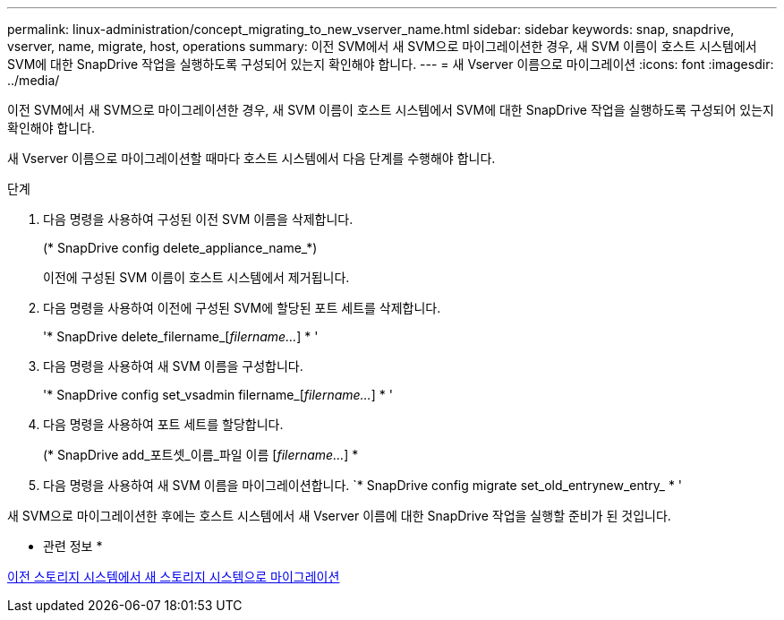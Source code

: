 ---
permalink: linux-administration/concept_migrating_to_new_vserver_name.html 
sidebar: sidebar 
keywords: snap, snapdrive, vserver, name, migrate, host, operations 
summary: 이전 SVM에서 새 SVM으로 마이그레이션한 경우, 새 SVM 이름이 호스트 시스템에서 SVM에 대한 SnapDrive 작업을 실행하도록 구성되어 있는지 확인해야 합니다. 
---
= 새 Vserver 이름으로 마이그레이션
:icons: font
:imagesdir: ../media/


[role="lead"]
이전 SVM에서 새 SVM으로 마이그레이션한 경우, 새 SVM 이름이 호스트 시스템에서 SVM에 대한 SnapDrive 작업을 실행하도록 구성되어 있는지 확인해야 합니다.

새 Vserver 이름으로 마이그레이션할 때마다 호스트 시스템에서 다음 단계를 수행해야 합니다.

.단계
. 다음 명령을 사용하여 구성된 이전 SVM 이름을 삭제합니다.
+
(* SnapDrive config delete_appliance_name_*)

+
이전에 구성된 SVM 이름이 호스트 시스템에서 제거됩니다.

. 다음 명령을 사용하여 이전에 구성된 SVM에 할당된 포트 세트를 삭제합니다.
+
'* SnapDrive delete_filername_[_filername..._] * '

. 다음 명령을 사용하여 새 SVM 이름을 구성합니다.
+
'* SnapDrive config set_vsadmin filername_[_filername..._] * '

. 다음 명령을 사용하여 포트 세트를 할당합니다.
+
(* SnapDrive add_포트셋_이름_파일 이름 [_filername..._] *

. 다음 명령을 사용하여 새 SVM 이름을 마이그레이션합니다. `* SnapDrive config migrate set_old_entrynew_entry_ * '


새 SVM으로 마이그레이션한 후에는 호스트 시스템에서 새 Vserver 이름에 대한 SnapDrive 작업을 실행할 준비가 된 것입니다.

* 관련 정보 *

xref:task_migrating_from_old_host_name_to_new_host_name.adoc[이전 스토리지 시스템에서 새 스토리지 시스템으로 마이그레이션]
